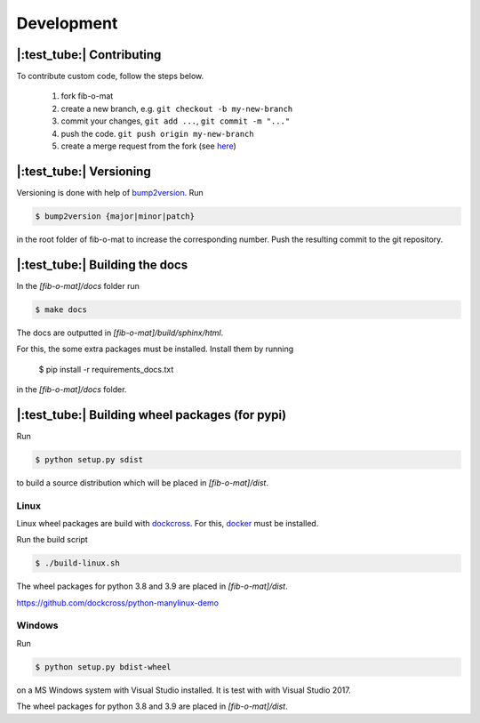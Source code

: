 Development
===========

|:test_tube:|  Contributing
---------------------------
To contribute custom code, follow the steps below.

    1. fork fib-o-mat
    2. create a new branch, e.g. ``git checkout -b my-new-branch``
    3. commit your changes, ``git add ...``, ``git commit -m "..."``
    4. push the code. ``git push origin my-new-branch``
    5. create a merge request from the fork (see `here <https://docs.gitlab.com/ee/user/project/merge_requests/creating_merge_requests.html#new-merge-request-from-a-fork>`__)

|:test_tube:| Versioning
------------------------
Versioning is done with help of `bump2version <https://github.com/c4urself/bump2version>`__.
Run

.. code-block:: bash

    $ bump2version {major|minor|patch}

in the root folder of fib-o-mat to increase the corresponding number. Push the resulting commit to the git repository.

|:test_tube:| Building the docs
-------------------------------

In the `[fib-o-mat]/docs` folder run

.. code-block:: bash

    $ make docs

The docs are outputted in `[fib-o-mat]/build/sphinx/html`.

For this, the some extra packages must be installed. Install them by running

    .. code-block:: bash

    $ pip install -r requirements_docs.txt

in the `[fib-o-mat]/docs` folder.

|:test_tube:| Building wheel packages (for pypi)
------------------------------------------------
Run

.. code-block:: bash

    $ python setup.py sdist

to build a source distribution which will be placed in `[fib-o-mat]/dist`.

Linux
+++++

Linux wheel packages are build with `dockcross <https://github.com/dockcross/dockcross>`__.
For this, `docker <https://www.docker.com/>`__ must be installed.

Run the build script

.. code-block:: bash

    $ ./build-linux.sh

The wheel packages for python 3.8 and 3.9 are placed in `[fib-o-mat]/dist`.

https://github.com/dockcross/python-manylinux-demo

Windows
+++++++

Run

.. code-block:: bash

    $ python setup.py bdist-wheel

on a MS Windows system with Visual Studio installed. It is test with with Visual Studio 2017.

The wheel packages for python 3.8 and 3.9 are placed in `[fib-o-mat]/dist`.
